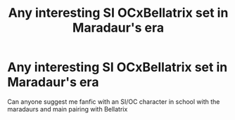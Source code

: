 #+TITLE: Any interesting SI OCxBellatrix set in Maradaur's era

* Any interesting SI OCxBellatrix set in Maradaur's era
:PROPERTIES:
:Author: Professional-Bison-1
:Score: 3
:DateUnix: 1621488251.0
:DateShort: 2021-May-20
:FlairText: Request
:END:
Can anyone suggest me fanfic with an SI/OC character in school with the maradaurs and main pairing with Bellatrix

